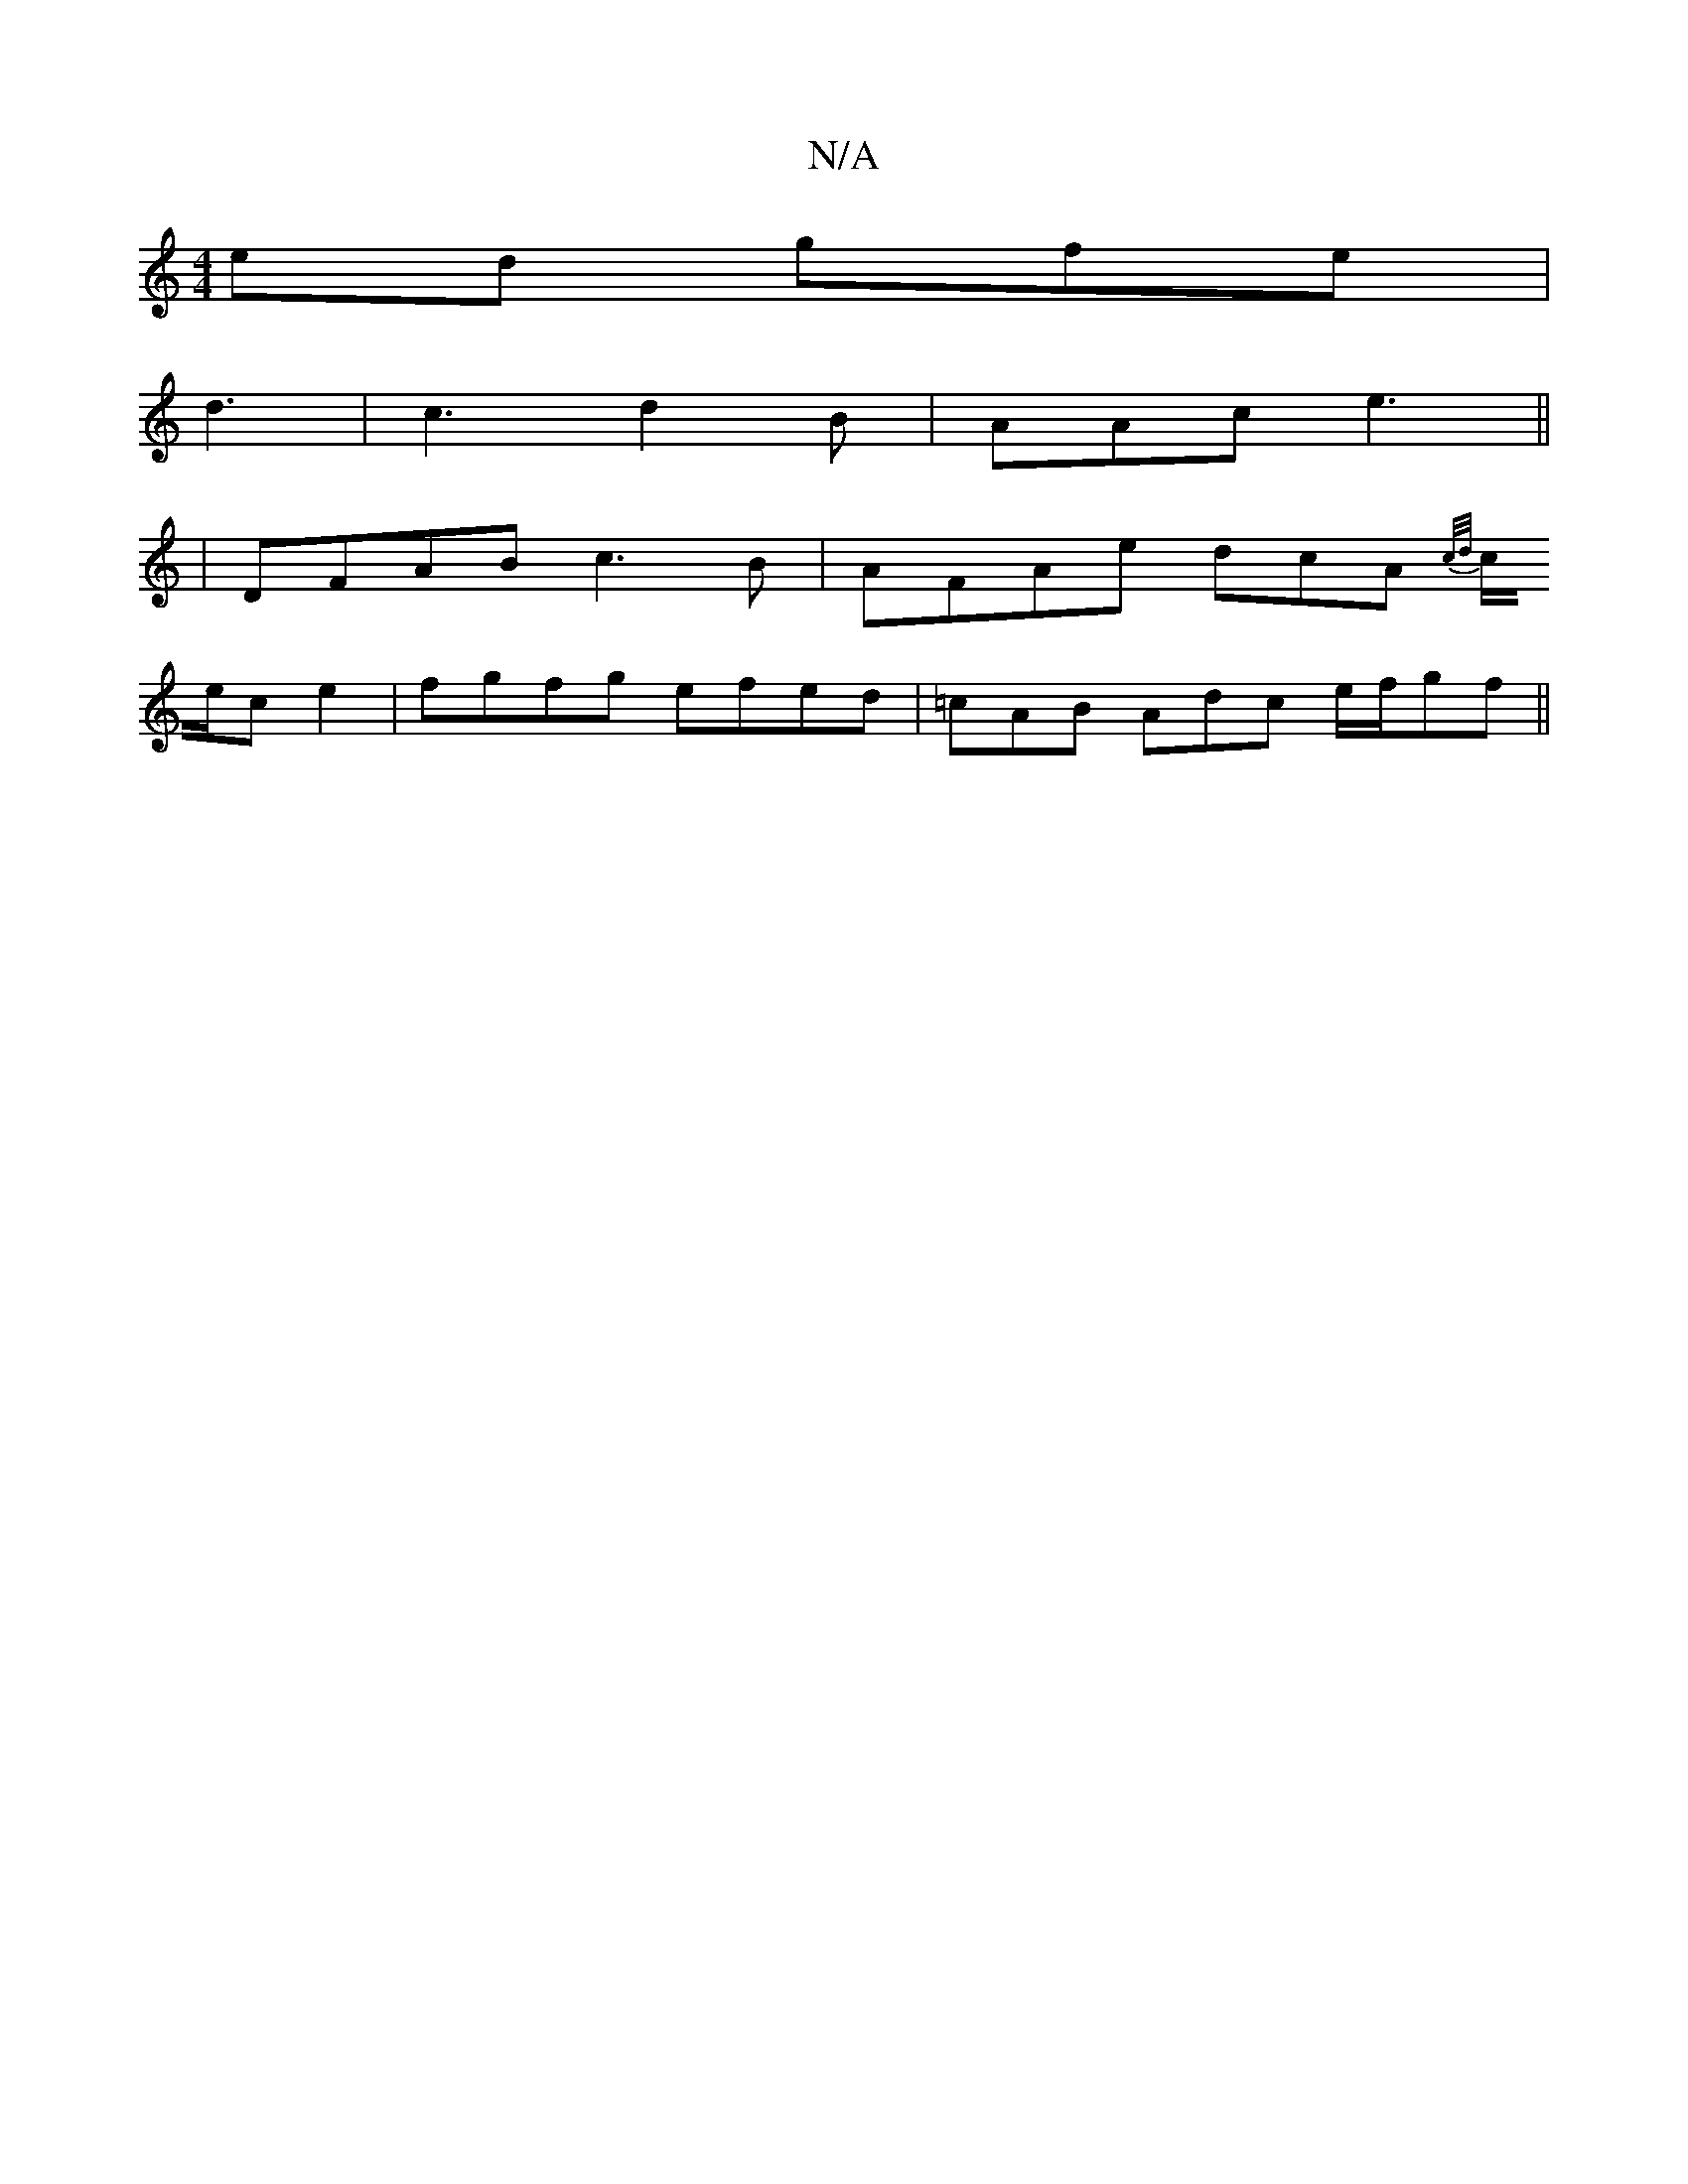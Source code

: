 X:1
T:N/A
M:4/4
R:N/A
K:Cmajor
ed gfe|
d3|c3 d2B|AAc e3 ||
|:2|DFAB c3B|AFAe dcA{c/d/|
c/e/c e2 | fgfg efed |=cAB Adc e/f/gf ||

~a3 bab|bab bag|
fba bag|
e/f/gf eA=A | dgc def | dBG efg |1 f>ee>f e2 e>d|
.dc BG Ag | fd ed eg ge|d3